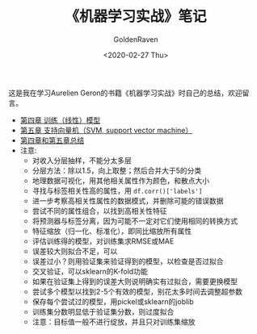 # -*- org -*-
#+TITLE: 《机器学习实战》笔记
#+AUTHOR: GoldenRaven
#+DATE: <2020-02-27 Thu>
#+EMAIL: li.gaoyang@foxmail.com
# #+OPTIONS: num:t

#+BEGIN_COMMENT
#+BEGIN_SRC sh :session
bash crop-convert.bash
#+END_SRC

#+RESULTS:
| /home/ligy/Documents/MachineLearning_notebook/pdfs |       |            |         |           |          |           |    |       |           |
| PDFCROP                                            | 1.38, | 2012/11/02 | -       | Copyright | (c)      | 2002-2012 | by | Heiko | Oberdiek. |
| ==>                                                |     1 | page       | written | on        | `1.pdf'. |           |    |       |           |
| softmax.pdf                                        |       |            |         |           |          |           |    |       |           |

#+END_COMMENT
#+ATTR_HTML: :width 300
[[file:images/handson.jpg]]

这是我在学习Aurelien Geron的书籍《机器学习实战》时自己的总结，欢迎留言。
- [[file:chapt4.org][第四章 训练（线性）模型]]
- [[file:chapt5.org][第五章 支持向量机（SVM, support vector machine）]]
- [[file:summary_chap4_5.org][第四章和第五章总结]]
- 注意:
  + 对收入分层抽样，不能分太多层
  + 分层方法：除以1.5，向上取整；然后合并大于5的分类
  + 地理数据可视化，用其他相关属性作为颜色，和散点大小
  + 寻找与标签相关性高的属性，用 ~df.corr()['labels']~
  + 进一步考察高相关性属性的数据模式，并删除可能的错误数据
  + 尝试不同的属性组合，以找到高相关性特征
  + 将预测器与标签分离，因为可能不一定对它们使用相同的转换方式
  + 特征缩放（归一化、标准化），即同比缩放所有属性
  + 评估训练得的模型，对训练集求RMSE或MAE
  + 误差较大则拟合不足，可以
  + 误差过小？则用验证集来验证得到的模型，以检查是否过拟合
  + 交叉验证，可以sklearn的K-fold功能
  + 如果在验证集上得到的误差大则说明确实有过拟合，需要更换模型
  + 尝试多个模型以找到2-5个有效的模型，别花太多时间去调整超参数
  + 保存每个尝试过的模型，用pickel或sklearn的joblib
  + 训练集分数明显低于验证集分数，则过度拟合
  + 注意：目标值一般不进行绽放，并且只对训练集缩放
